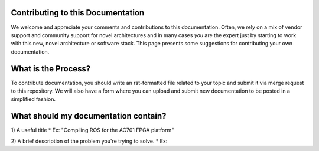 Contributing to this Documentation
==================================

We welcome and appreciate your comments and contributions to this documentation. Often, we rely on a mix of vendor support and community support for novel architectures and in many cases *you* are the expert just by starting to work with this new, novel architecture or software stack. This page presents some suggestions for contributing your own documentation. 

What is the Process?
====================
To contribute documentation, you should write an rst-formatted file related to your topic and submit it via merge request to this repository. We will also have a form where you can upload and submit new documentation to be posted in a simplified fashion.

What should my documentation contain?
=====================================

1) A useful title
* Ex: "Compiling ROS for the AC701 FPGA platform"

2) A brief description of the problem you're trying to solve.
* Ex: 
